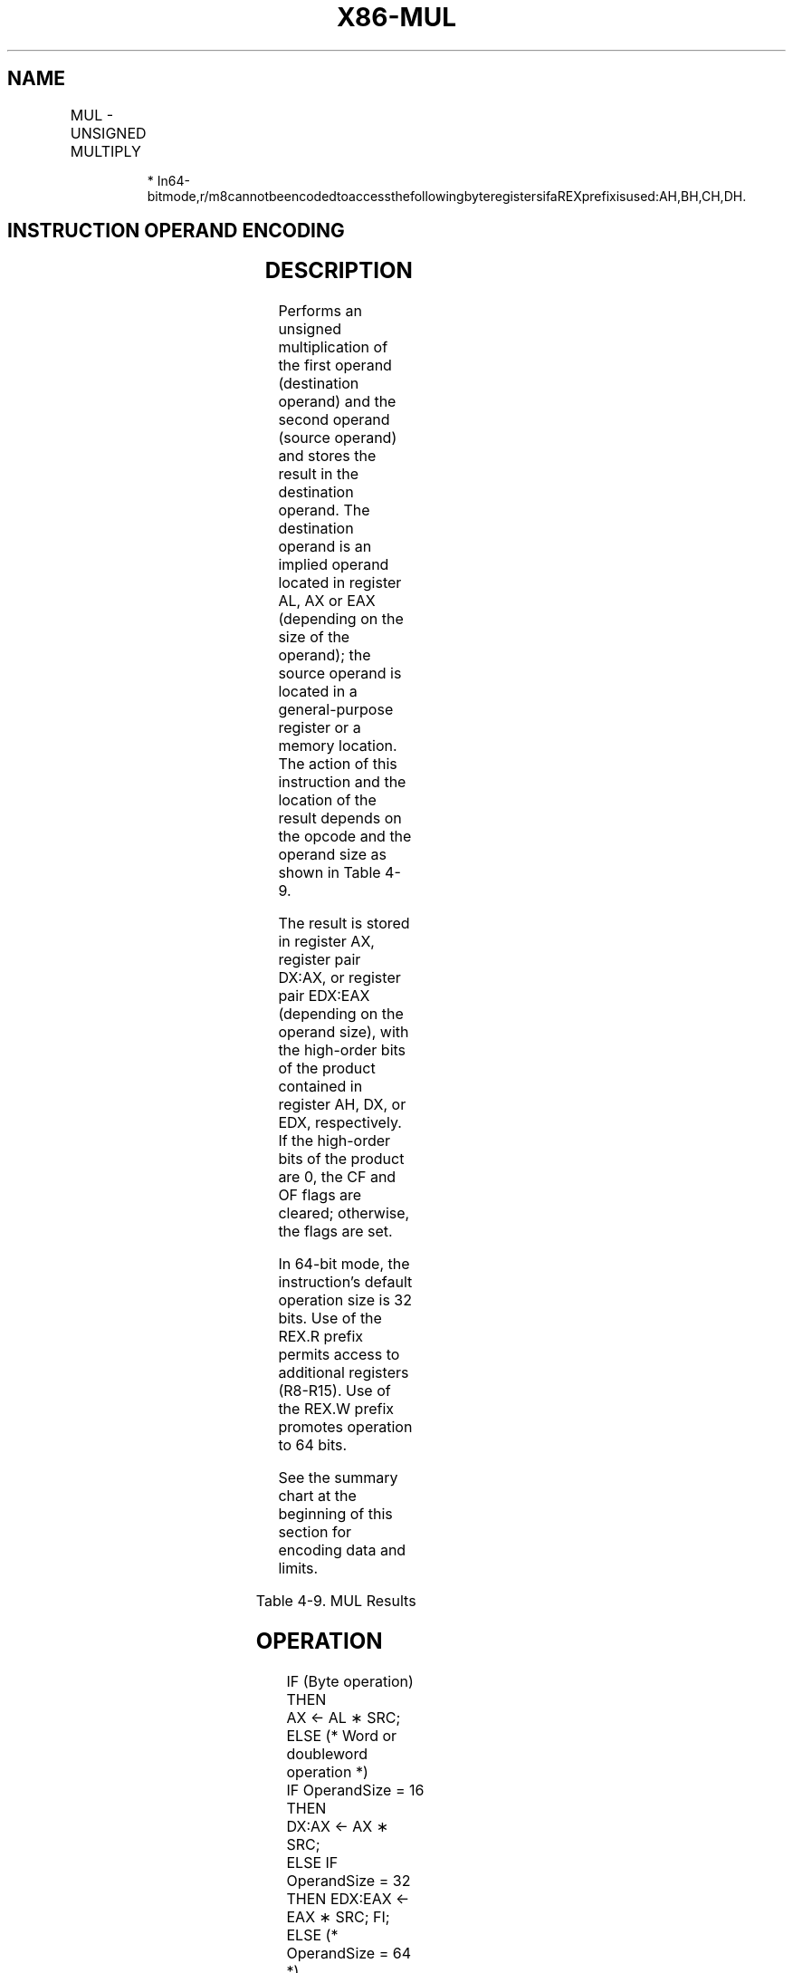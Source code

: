 .nh
.TH "X86-MUL" "7" "May 2019" "TTMO" "Intel x86-64 ISA Manual"
.SH NAME
MUL - UNSIGNED MULTIPLY
.TS
allbox;
l l l l l l 
l l l l l l .
\fB\fCOpcode\fR	\fB\fCInstruction\fR	\fB\fCOp/En\fR	\fB\fC64\-Bit Mode\fR	\fB\fCCompat/Leg Mode\fR	\fB\fCDescription\fR
F6 /4	MUL r/m8	M	Valid	Valid	T{
Unsigned multiply (AX ← AL ∗ r/m8).
T}
REX + F6 /4	MUL r/m8*	M	Valid	N.E.	T{
Unsigned multiply (AX ← AL ∗ r/m8).
T}
F7 /4	MUL r/m16	M	Valid	Valid	T{
Unsigned multiply (DX:AX ← AX ∗ r/m16).
T}
F7 /4	MUL r/m32	M	Valid	Valid	T{
Unsigned multiply (EDX:EAX ← EAX ∗ r/m32).
T}
REX.W + F7 /4	MUL r/m64	M	Valid	N.E.	T{
Unsigned multiply (RDX:RAX ← RAX ∗ r/m64).
T}
.TE

.PP
.RS

.PP
*
In64\-bitmode,r/m8cannotbeencodedtoaccessthefollowingbyteregistersifaREXprefixisused:AH,BH,CH,DH.

.RE

.SH INSTRUCTION OPERAND ENCODING
.TS
allbox;
l l l l l 
l l l l l .
Op/En	Operand 1	Operand 2	Operand 3	Operand 4
M	ModRM:r/m (r)	NA	NA	NA
.TE

.SH DESCRIPTION
.PP
Performs an unsigned multiplication of the first operand (destination
operand) and the second operand (source operand) and stores the result
in the destination operand. The destination operand is an implied
operand located in register AL, AX or EAX (depending on the size of the
operand); the source operand is located in a general\-purpose register or
a memory location. The action of this instruction and the location of
the result depends on the opcode and the operand size as shown in Table
4\-9.

.PP
The result is stored in register AX, register pair DX:AX, or register
pair EDX:EAX (depending on the operand size), with the high\-order bits
of the product contained in register AH, DX, or EDX, respectively. If
the high\-order bits of the product are 0, the CF and OF flags are
cleared; otherwise, the flags are set.

.PP
In 64\-bit mode, the instruction’s default operation size is 32 bits. Use
of the REX.R prefix permits access to additional registers (R8\-R15). Use
of the REX.W prefix promotes operation to 64 bits.

.PP
See the summary chart at the beginning of this section for encoding data
and limits.

.TS
allbox;
l l l l 
l l l l .
\fB\fCOperand Size\fR	\fB\fCSource 1\fR	\fB\fCSource 2\fR	\fB\fCDestination\fR
Byte	AL	r/m8	AX
Word	AX	r/m16	DX:AX
Doubleword	EAX	r/m32	EDX:EAX
Quadword	RAX	r/m64	RDX:RAX
.TE

.PP
Table 4\-9. MUL Results

.SH OPERATION
.PP
.RS

.nf
IF (Byte operation)
    THEN
        AX ← AL ∗ SRC;
    ELSE (* Word or doubleword operation *)
        IF OperandSize = 16
            THEN
                DX:AX ← AX ∗ SRC;
            ELSE IF OperandSize = 32
                THEN EDX:EAX ← EAX ∗ SRC; FI;
            ELSE (* OperandSize = 64 *)
                RDX:RAX ← RAX ∗ SRC;
        FI;
FI;

.fi
.RE

.SH FLAGS AFFECTED
.PP
The OF and CF flags are set to 0 if the upper half of the result is 0;
otherwise, they are set to 1. The SF, ZF, AF, and PF flags are
undefined.

.SH PROTECTED MODE EXCEPTIONS
.TS
allbox;
l l 
l l .
#GP(0)	T{
If a memory operand effective address is outside the CS, DS, ES, FS, or GS segment limit.
T}
	T{
If the DS, ES, FS, or GS register contains a NULL segment selector.
T}
#SS(0)	T{
If a memory operand effective address is outside the SS segment limit.
T}
#PF(fault\-code)	If a page fault occurs.
#AC(0)	T{
If alignment checking is enabled and an unaligned memory reference is made while the current privilege level is 3.
T}
#UD	If the LOCK prefix is used.
.TE

.SH REAL\-ADDRESS MODE EXCEPTIONS
.TS
allbox;
l l 
l l .
#GP	T{
If a memory operand effective address is outside the CS, DS, ES, FS, or GS segment limit.
T}
#SS	T{
If a memory operand effective address is outside the SS segment limit.
T}
#UD	If the LOCK prefix is used.
.TE

.SH VIRTUAL\-8086 MODE EXCEPTIONS
.TS
allbox;
l l 
l l .
#GP(0)	T{
If a memory operand effective address is outside the CS, DS, ES, FS, or GS segment limit.
T}
#SS(0)	T{
If a memory operand effective address is outside the SS segment limit.
T}
#PF(fault\-code)	If a page fault occurs.
#AC(0)	T{
If alignment checking is enabled and an unaligned memory reference is made.
T}
#UD	If the LOCK prefix is used.
.TE

.SH COMPATIBILITY MODE EXCEPTIONS
.PP
Same exceptions as in protected mode.

.SH 64\-BIT MODE EXCEPTIONS
.TS
allbox;
l l 
l l .
#SS(0)	T{
If a memory address referencing the SS segment is in a non\-canonical form.
T}
#GP(0)	T{
If the memory address is in a non\-canonical form.
T}
#PF(fault\-code)	If a page fault occurs.
#AC(0)	T{
If alignment checking is enabled and an unaligned memory reference is made while the current privilege level is 3.
T}
.TE

.SH SEE ALSO
.PP
x86\-manpages(7) for a list of other x86\-64 man pages.

.SH COLOPHON
.PP
This UNOFFICIAL, mechanically\-separated, non\-verified reference is
provided for convenience, but it may be incomplete or broken in
various obvious or non\-obvious ways. Refer to Intel® 64 and IA\-32
Architectures Software Developer’s Manual for anything serious.

.br
This page is generated by scripts; therefore may contain visual or semantical bugs. Please report them (or better, fix them) on https://github.com/ttmo-O/x86-manpages.

.br
MIT licensed by TTMO 2020 (Turkish Unofficial Chamber of Reverse Engineers - https://ttmo.re).
